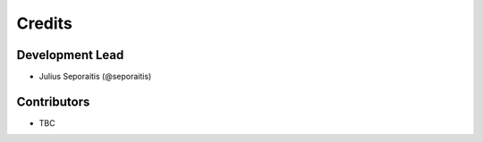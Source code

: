 =======
Credits
=======

Development Lead
----------------

* Julius Seporaitis (@seporaitis)

Contributors
------------

* TBC
